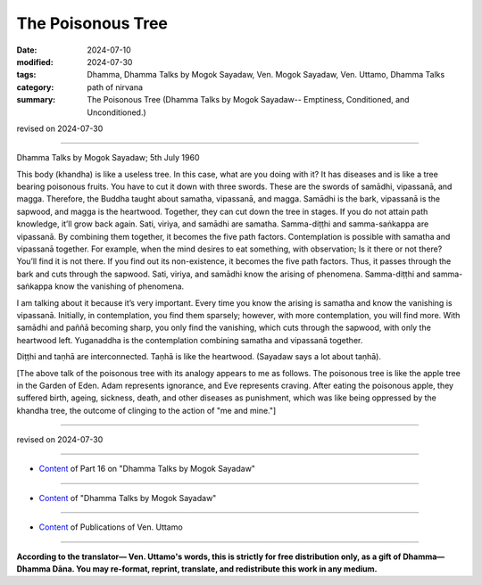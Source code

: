 ==========================================
The Poisonous Tree
==========================================

:date: 2024-07-10
:modified: 2024-07-30
:tags: Dhamma, Dhamma Talks by Mogok Sayadaw, Ven. Mogok Sayadaw, Ven. Uttamo, Dhamma Talks
:category: path of nirvana
:summary: The Poisonous Tree (Dhamma Talks by Mogok Sayadaw-- Emptiness, Conditioned, and Unconditioned.)

revised on 2024-07-30

------

Dhamma Talks by Mogok Sayadaw; 5th July 1960

This body (khandha) is like a useless tree. In this case, what are you doing with it? It has diseases and is like a tree bearing poisonous fruits. You have to cut it down with three swords. These are the swords of samādhi, vipassanā, and magga. Therefore, the Buddha taught about samatha, vipassanā, and magga. Samādhi is the bark, vipassanā is the sapwood, and magga is the heartwood. Together, they can cut down the tree in stages. If you do not attain path knowledge, it’ll grow back again. Sati, viriya, and samādhi are samatha. Samma-diṭṭhi and samma-saṅkappa are vipassanā. By combining them together, it becomes the five path factors. Contemplation is possible with samatha and vipassanā together. For example, when the mind desires to eat something, with observation; Is it there or not there? You’ll find it is not there. If you find out its non-existence, it becomes the five path factors. Thus, it passes through the bark and cuts through the sapwood. Sati, viriya, and samādhi know the arising of phenomena. Samma-diṭṭhi and samma-saṅkappa know the vanishing of phenomena.

I am talking about it because it’s very important. Every time you know the arising is samatha and know the vanishing is vipassanā. Initially, in contemplation, you find them sparsely; however, with more contemplation, you will find more. With samādhi and paññā becoming sharp, you only find the vanishing, which cuts through the sapwood, with only the heartwood left. Yuganaddha is the contemplation combining samatha and vipassanā together.

Diṭṭhi and taṇhā are interconnected. Taṇhā is like the heartwood. (Sayadaw says a lot about taṇhā).

[The above talk of the poisonous tree with its analogy appears to me as follows. The poisonous tree is like the apple tree in the Garden of Eden. Adam represents ignorance, and Eve represents craving. After eating the poisonous apple, they suffered birth, ageing, sickness, death, and other diseases as punishment, which was like being oppressed by the khandha tree, the outcome of clinging to the action of "me and mine."]

------

revised on 2024-07-30

------

- `Content <{filename}pt16-content-of-part16%zh.rst>`__ of Part 16 on "Dhamma Talks by Mogok Sayadaw"

------

- `Content <{filename}content-of-dhamma-talks-by-mogok-sayadaw%zh.rst>`__ of "Dhamma Talks by Mogok Sayadaw"

------

- `Content <{filename}../publication-of-ven-uttamo%zh.rst>`__ of Publications of Ven. Uttamo

------

**According to the translator— Ven. Uttamo's words, this is strictly for free distribution only, as a gift of Dhamma—Dhamma Dāna. You may re-format, reprint, translate, and redistribute this work in any medium.**

..
  07-30 rev. proofread by bhante Uttamo
  2024-07-10; create rst on 07-09